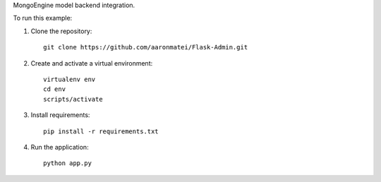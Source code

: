 MongoEngine model backend integration.

To run this example:

1. Clone the repository::

    git clone https://github.com/aaronmatei/Flask-Admin.git

2. Create and activate a virtual environment::

    virtualenv env
    cd env
    scripts/activate

3. Install requirements::

    pip install -r requirements.txt

4. Run the application::

    python app.py

